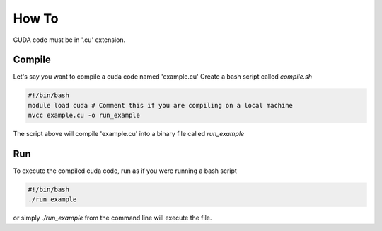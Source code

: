 How To
=====

CUDA code must be in '.cu' extension.

Compile
------------
Let's say you want to compile a cuda code named 'example.cu'
Create a bash script called `compile.sh`


.. code-block:: console

    #!/bin/bash
    module load cuda # Comment this if you are compiling on a local machine
    nvcc example.cu -o run_example

The script above will compile 'example.cu' into a binary file called `run_example`

Run
------------
To execute the compiled cuda code, run as if you were running a bash script

.. code-block:: console

    #!/bin/bash
    ./run_example

or simply `./run_example` from the command line will execute the file. 
